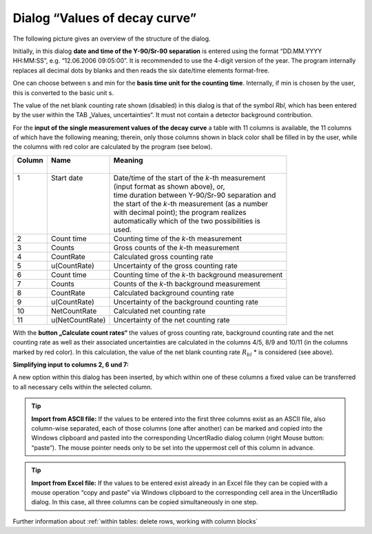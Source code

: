 Dialog “Values of decay curve”
------------------------------

The following picture gives an overview of the structure of the dialog.

.. image:: /images/image45.jpg

Initially, in this dialog **date and time of the Y-90/Sr-90 separation**
is entered using the format “DD.MM.YYYY HH:MM:SS”, e.g. “12.06.2006
09:05:00”. It is recommended to use the 4-digit version of the year. The
program internally replaces all decimal dots by blanks and then reads
the six date/time elements format-free.

One can choose between s and min for the
**basis time unit for the counting time**.
Internally, if min is chosen by the user, this is
converted to the basic unit s.

The value of the net blank counting rate shown (disabled) in this dialog
is that of the symbol *Rbl*, which has been entered by the user within
the TAB „Values, uncertainties“. It must not contain a detector
background contribution.

For the **input of the single measurement values of the decay curve** a
table with 11 columns is available, the 11 columns of which have the
following meaning; therein, only those columns shown in black color
shall be filled in by the user, while the columns with red color are
calculated by the program (see below).

+----------+-----------------+----------------------------------------------------+
|| Column  || Name           || Meaning                                           |
||         ||                ||                                                   |
+==========+=================+====================================================+
|| 1       || Start date     || Date/time of the start of the `k`-th measurement  |
||         ||                || (input format as shown above), or,                |
||         ||                || time duration between Y-90/Sr-90 separation and   |
||         ||                || the start of the `k`-th measurement (as a number  |
||         ||                || with decimal point); the program realizes         |
||         ||                || automatically which of the two possibilities is   |
||         ||                || used.                                             |
+----------+-----------------+----------------------------------------------------+
| 2        | Count time      | Counting time of the `k`-th measurement            |
+----------+-----------------+----------------------------------------------------+
| 3        | Counts          | Gross counts of the `k`-th measurement             |
+----------+-----------------+----------------------------------------------------+
| 4        | CountRate       | Calculated gross counting rate                     |
+----------+-----------------+----------------------------------------------------+
| 5        | u(CountRate)    | Uncertainty of the gross counting rate             |
+----------+-----------------+----------------------------------------------------+
| 6        | Count time      | Counting time of the `k`-th background measurement |
+----------+-----------------+----------------------------------------------------+
| 7        | Counts          | Counts of the `k`-th background measurement        |
+----------+-----------------+----------------------------------------------------+
| 8        | CountRate       | Calculated background counting rate                |
+----------+-----------------+----------------------------------------------------+
| 9        | u(CountRate)    | Uncertainty of the background counting rate        |
+----------+-----------------+----------------------------------------------------+
| 10       | NetCountRate    | Calculated net counting rate                       |
+----------+-----------------+----------------------------------------------------+
| 11       | u(NetCountRate) | Uncertainty of the net counting rate               |
+----------+-----------------+----------------------------------------------------+

With the **button „Calculate count rates“** the values of gross counting
rate, background counting rate and the net counting rate as well as
their associated uncertainties are calculated in the columns 4/5, 8/9
and 10/11 (in the columns marked by red color). In this calculation, the
value of the net blank counting rate :math:`R_{bl}` * is considered (see above).

**Simplifying input to columns 2, 6 und 7:**

A new option within this dialog has been inserted, by which within one
of these columns a fixed value can be transferred to all necessary cells
within the selected column.

.. image:: imgae46.jpg

.. tip::
    **Import from ASCII file:**
    If the values to be entered into the first
    three columns exist as an ASCII file, also column-wise separated, each
    of those columns (one after another) can be marked and copied into the
    Windows clipboard and pasted into the corresponding UncertRadio dialog
    column (right Mouse button: “paste”). The mouse pointer needs only to be
    set into the uppermost cell of this column in advance.


.. tip::
    **Import from Excel file:**
    If the values to be entered exist already in
    an Excel file they can be copied with a mouse operation “copy and paste”
    via Windows clipboard to the corresponding cell area in the UncertRadio
    dialog. In this case, all three columns can be copied simultaneously in
    one step.

Further information about :ref:`within tables: delete rows, working with column blocks`
